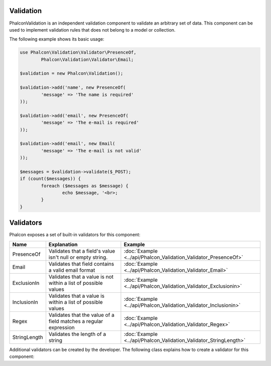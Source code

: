 Validation
----------
Phalcon\Validation is an independent validation component to validate an arbitrary set of data.
This component can be used to implement validation rules that does not belong to a model or collection.

The following example shows its basic usage:

.. code-block:: php

	use Phalcon\Validation\Validator\PresenceOf,
		Phalcon\Validation\Validator\Email;

	$validation = new Phalcon\Validation();

	$validation->add('name', new PresenceOf(
		'message' => 'The name is required'
	));

	$validation->add('email', new PresenceOf(
		'message' => 'The e-mail is required'
	));

	$validation->add('email', new Email(
		'message' => 'The e-mail is not valid'
	));

	$messages = $validation->validate($_POST);
	if (count($messages)) {
		foreach ($messages as $message) {
			echo $message, '<br>;
		}
	}

Validators
----------
Phalcon exposes a set of built-in validators for this component:

+--------------+------------------------------------------------------------------------------------------------------------------------------------------------------------------+-------------------------------------------------------------------+
| Name         | Explanation                                                                                                                                                      | Example                                                           |
+==============+==================================================================================================================================================================+===================================================================+
| PresenceOf   | Validates that a field's value isn't null or empty string.                                                                                                       | :doc:`Example <../api/Phalcon_Validation_Validator_PresenceOf>`   |
+--------------+------------------------------------------------------------------------------------------------------------------------------------------------------------------+-------------------------------------------------------------------+
| Email        | Validates that field contains a valid email format                                                                                                               | :doc:`Example <../api/Phalcon_Validation_Validator_Email>`        |
+--------------+------------------------------------------------------------------------------------------------------------------------------------------------------------------+-------------------------------------------------------------------+
| ExclusionIn  | Validates that a value is not within a list of possible values                                                                                                   | :doc:`Example <../api/Phalcon_Validation_Validator_Exclusionin>`  |
+--------------+------------------------------------------------------------------------------------------------------------------------------------------------------------------+-------------------------------------------------------------------+
| InclusionIn  | Validates that a value is within a list of possible values                                                                                                       | :doc:`Example <../api/Phalcon_Validation_Validator_Inclusionin>`  |
+--------------+------------------------------------------------------------------------------------------------------------------------------------------------------------------+-------------------------------------------------------------------+
| Regex        | Validates that the value of a field matches a regular expression                                                                                                 | :doc:`Example <../api/Phalcon_Validation_Validator_Regex>`        |
+--------------+------------------------------------------------------------------------------------------------------------------------------------------------------------------+-------------------------------------------------------------------+
| StringLength | Validates the length of a string                                                                                                                                 | :doc:`Example <../api/Phalcon_Validation_Validator_StringLength>` |
+--------------+------------------------------------------------------------------------------------------------------------------------------------------------------------------+-------------------------------------------------------------------+

Additional validators can be created by the developer. The following class explains how to create a validator for this component:

.. code-block:: php




